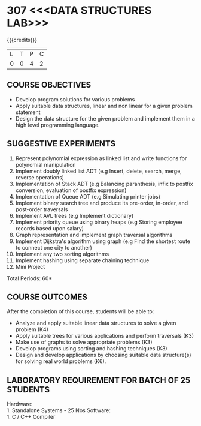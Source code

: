 * 307 <<<DATA STRUCTURES LAB>>>
:properties:
:author: Mr. H. Shahul Hamead and Ms. M. Saritha 
:date: 09-03-2021 
:end:

#+startup: showall

{{{credits}}}
| L | T | P | C |
| 0 | 0 | 4 | 2 |

** CO PO MAPPING :noexport:
#+NAME: co-po-mapping 
|                | PO1 | PO2 | PO3 | PO4 | PO5 | PO6 | PO7 | PO8 | PO9 | PO10 | PO11 | PO12 | PSO1 | PSO2 | PSO3 |
| CO1            |   2 |   3 |   3 |   2 |   0 |   0 |   0 |   0 |   0 |    3 |    0 |    1 |    3 |    2 |    0 |
| CO2            |   2 |   3 |   2 |   1 |   0 |   0 |   0 |   0 |   0 |    3 |    0 |    1 |    2 |    1 |    0 |
| CO3            |   2 |   3 |   2 |   1 |   0 |   0 |   0 |   0 |   0 |    3 |    0 |    1 |    2 |    1 |    0 |
| CO4            |   2 |   3 |   2 |   1 |   0 |   0 |   0 |   0 |   0 |    3 |    0 |    1 |    2 |    1 |    0 |
| CO5            |   2 |   3 |   3 |   2 |   0 |   0 |   0 |   0 |   3 |    3 |    0 |    1 |    3 |    2 |    1 |
| Score          |  10 |  15 |  12 |   7 |   0 |   0 |   0 |   0 |   3 |   15 |    0 |    5 |   12 |    7 |    1 |

#+begin_comment
| Course Mapping |   3 |   3 |   2 |   0 |   2 |   0 |   0 |   1 |   1 |    1 |    0 |    1 |    2 |    3 |    2 |
#+end_comment

** REVISION 2021                                                   :noexport:
1. Array implementation of list ADT and construction of expression tree are removed.
2. Mini project has been included.

** COURSE OBJECTIVES
- Develop program solutions for various problems
- Apply suitable data structures, linear and non linear for a given problem statement
- Design the data structure for the given problem and implement them in a high level programming language.

** SUGGESTIVE EXPERIMENTS
1. Represent polynomial expression as linked list and write functions for polynomial manipulation
2. Implement doubly linked list ADT (e.g Insert, delete, search, merge, reverse operations)
3. Implementation of Stack ADT (e.g Balancing paranthesis, infix to postfix conversion, evaluation of postfix expression)
4. Implementation of Queue ADT (e.g Simulating printer jobs)
5. Implement binary search tree and produce its pre-order, in-order, and post-order traversals
6. Implement AVL trees (e.g Implement dictionary)  
7. Implement priority queue using binary heaps (e.g Storing employee records based upon salary)
8. Graph representation and implement graph traversal algorithms 
9. Implement Dijkstra's algorithm using graph (e.g Find the shortest route to connect one city to another)
10. Implement any two sorting algorithms 
11. Implement hashing using separate chaining technique 
12. Mini Project

\hfill *Total Periods: 60*

** COURSE OUTCOMES
After the completion of this course, students will be able to: 
- Analyze and apply suitable linear data structures to solve a given problem (K4) 
- Apply suitable trees for various applications and perform traversals (K3)
- Make use of graphs to solve appropriate problems (K3)
- Develop programs using sorting and hashing techniques (K3)
- Design and develop applications by choosing suitable data structure(s) for solving real world problems (K6).


** LABORATORY REQUIREMENT FOR BATCH OF 25 STUDENTS
Hardware:\\
    1. Standalone Systems - 25 Nos 
Software:\\
    1. C / C++ Compiler 
      
